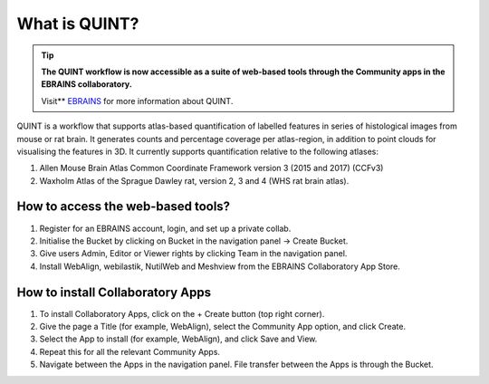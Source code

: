 **What is QUINT?**
==================

.. tip::   
   **The QUINT workflow is now accessible as a suite of web-based tools through the Community apps in the EBRAINS collaboratory.** 
   
   Visit** `EBRAINS <https://ebrains.eu/service/quint/>`_ for more information about QUINT.
   
QUINT is a workflow that supports atlas-based quantification of labelled features in series of histological images from mouse or rat brain. It generates counts and percentage coverage per atlas-region, in addition to point clouds for visualising the features in 3D. It currently supports quantification relative to the following atlases:

1. Allen Mouse Brain Atlas Common Coordinate Framework version 3 (2015 and 2017) (CCFv3)
2. Waxholm Atlas of the Sprague Dawley rat, version 2, 3 and 4 (WHS rat brain atlas).
 

**How to access the web-based tools?**
----------------------------------------

1. Register for an EBRAINS account, login, and set up a private collab.
2. Initialise the Bucket by clicking on Bucket in the navigation panel -> Create Bucket.
3. Give users Admin, Editor or Viewer rights by clicking Team in the navigation panel.
4. Install WebAlign, webilastik, NutilWeb and Meshview from the EBRAINS Collaboratory App Store.

**How to install Collaboratory Apps**
---------------------------------------

1. To install Collaboratory Apps, click on the + Create button (top right corner). 
2. Give the page a Title (for example, WebAlign), select the Community App option, and click Create.
3. Select the App to install (for example, WebAlign), and click Save and View.
4. Repeat this for all the relevant Community Apps.
5. Navigate between the Apps in the navigation panel. File transfer between the Apps is through the Bucket.
